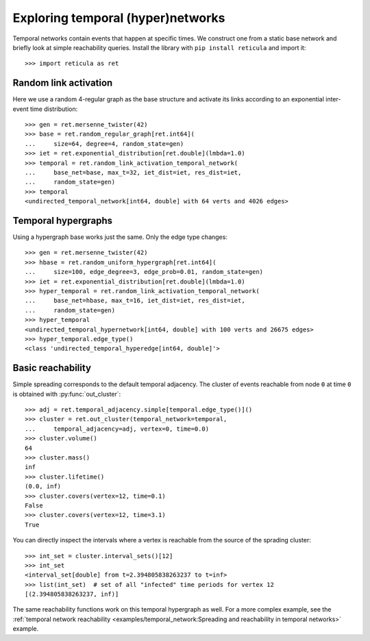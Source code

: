 Exploring temporal (hyper)networks
==================================

Temporal networks contain events that happen at specific times.  We
construct one from a static base network and briefly look at simple
reachability queries.  Install the library with ``pip install
reticula`` and import it::

   >>> import reticula as ret

Random link activation
----------------------

Here we use a random 4-regular graph as the base structure and activate
its links according to an exponential inter-event time distribution::

   >>> gen = ret.mersenne_twister(42)
   >>> base = ret.random_regular_graph[ret.int64](
   ...     size=64, degree=4, random_state=gen)
   >>> iet = ret.exponential_distribution[ret.double](lmbda=1.0)
   >>> temporal = ret.random_link_activation_temporal_network(
   ...     base_net=base, max_t=32, iet_dist=iet, res_dist=iet,
   ...     random_state=gen)
   >>> temporal
   <undirected_temporal_network[int64, double] with 64 verts and 4026 edges>

Temporal hypergraphs
--------------------

Using a hypergraph base works just the same.  Only the edge type
changes::

   >>> gen = ret.mersenne_twister(42)
   >>> hbase = ret.random_uniform_hypergraph[ret.int64](
   ...     size=100, edge_degree=3, edge_prob=0.01, random_state=gen)
   >>> iet = ret.exponential_distribution[ret.double](lmbda=1.0)
   >>> hyper_temporal = ret.random_link_activation_temporal_network(
   ...     base_net=hbase, max_t=16, iet_dist=iet, res_dist=iet,
   ...     random_state=gen)
   >>> hyper_temporal
   <undirected_temporal_hypernetwork[int64, double] with 100 verts and 26675 edges>
   >>> hyper_temporal.edge_type()
   <class 'undirected_temporal_hyperedge[int64, double]'>

Basic reachability
------------------

Simple spreading corresponds to the default temporal adjacency.  The
cluster of events reachable from node ``0`` at time ``0`` is obtained
with :py:func:`out_cluster`::

   >>> adj = ret.temporal_adjacency.simple[temporal.edge_type()]()
   >>> cluster = ret.out_cluster(temporal_network=temporal,
   ...     temporal_adjacency=adj, vertex=0, time=0.0)
   >>> cluster.volume()
   64
   >>> cluster.mass()
   inf
   >>> cluster.lifetime()
   (0.0, inf)
   >>> cluster.covers(vertex=12, time=0.1)
   False
   >>> cluster.covers(vertex=12, time=3.1)
   True

You can directly inspect the intervals where a vertex is reachable from the
source of the sprading cluster::

   >>> int_set = cluster.interval_sets()[12]
   >>> int_set
   <interval_set[double] from t=2.394805838263237 to t=inf>
   >>> list(int_set)  # set of all "infected" time periods for vertex 12
   [(2.394805838263237, inf)]

The same reachability functions work on this temporal hypergraph as well. For a
more complex example, see the :ref:`temporal network reachability
<examples/temporal_network:Spreading and reachability in temporal networks>`
example.
